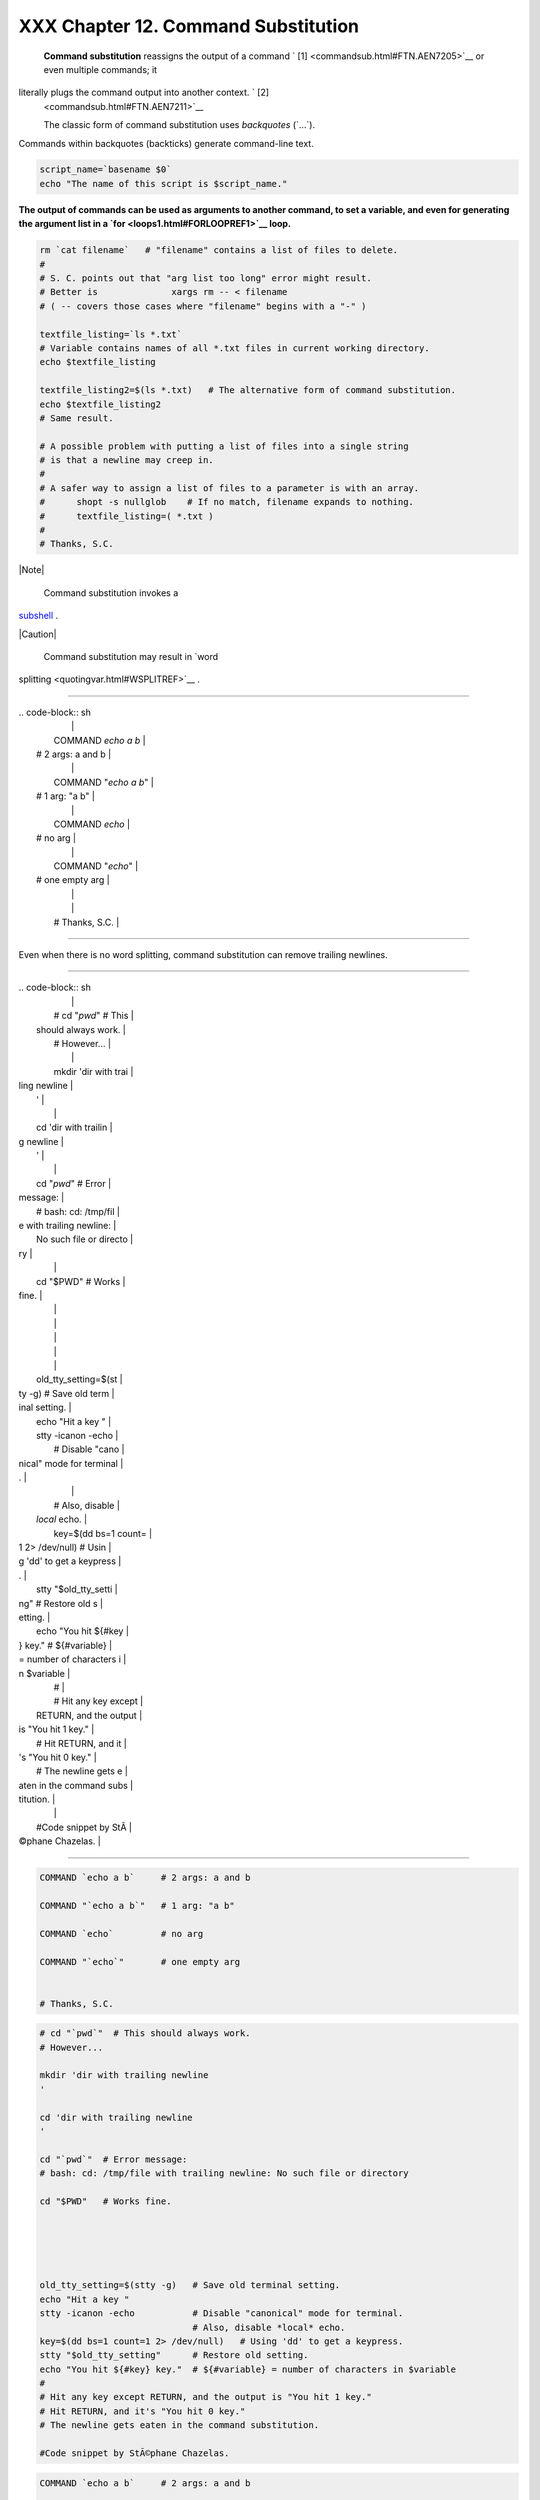#####################################
XXX  Chapter 12. Command Substitution
#####################################

 **Command substitution** reassigns the output of a command ` [1]
 <commandsub.html#FTN.AEN7205>`__ or even multiple commands; it
literally plugs the command output into another context. ` [2]
 <commandsub.html#FTN.AEN7211>`__

 The classic form of command substitution uses *backquotes* (\`...\`).
Commands within backquotes (backticks) generate command-line text.


.. code-block:: sh

    script_name=`basename $0`
    echo "The name of this script is $script_name."




**The output of commands can be used as arguments to another command, to
set a variable, and even for generating the argument list in a
`for <loops1.html#FORLOOPREF1>`__ loop.**



.. code-block:: sh

    rm `cat filename`   # "filename" contains a list of files to delete.
    #
    # S. C. points out that "arg list too long" error might result.
    # Better is              xargs rm -- < filename
    # ( -- covers those cases where "filename" begins with a "-" )

    textfile_listing=`ls *.txt`
    # Variable contains names of all *.txt files in current working directory.
    echo $textfile_listing

    textfile_listing2=$(ls *.txt)   # The alternative form of command substitution.
    echo $textfile_listing2
    # Same result.

    # A possible problem with putting a list of files into a single string
    # is that a newline may creep in.
    #
    # A safer way to assign a list of files to a parameter is with an array.
    #      shopt -s nullglob    # If no match, filename expands to nothing.
    #      textfile_listing=( *.txt )
    #
    # Thanks, S.C.





|Note|

 Command substitution invokes a
`subshell <subshells.html#SUBSHELLSREF>`__ .






|Caution|

 Command substitution may result in `word
splitting <quotingvar.html#WSPLITREF>`__ .

----------------------------------------------------------------------------------

| .. code-block:: sh
|                          |
|     COMMAND `echo a b`   |
|    # 2 args: a and b     |
|                          |
|     COMMAND "`echo a b`" |
|    # 1 arg: "a b"        |
|                          |
|     COMMAND `echo`       |
|    # no arg              |
|                          |
|     COMMAND "`echo`"     |
|    # one empty arg       |
|                          |
|                          |
|     # Thanks, S.C.       |

----------------------------------------------------------------------------------


Even when there is no word splitting, command substitution can remove
trailing newlines.

----------------------------------------------------------------------------------

| .. code-block:: sh
|                          |
|     # cd "`pwd`"  # This |
|  should always work.     |
|     # However...         |
|                          |
|     mkdir 'dir with trai |
| ling newline             |
|     '                    |
|                          |
|     cd 'dir with trailin |
| g newline                |
|     '                    |
|                          |
|     cd "`pwd`"  # Error  |
| message:                 |
|     # bash: cd: /tmp/fil |
| e with trailing newline: |
|  No such file or directo |
| ry                       |
|                          |
|     cd "$PWD"   # Works  |
| fine.                    |
|                          |
|                          |
|                          |
|                          |
|                          |
|     old_tty_setting=$(st |
| ty -g)   # Save old term |
| inal setting.            |
|     echo "Hit a key "    |
|     stty -icanon -echo   |
|          # Disable "cano |
| nical" mode for terminal |
| .                        |
|                          |
|          # Also, disable |
|  *local* echo.           |
|     key=$(dd bs=1 count= |
| 1 2> /dev/null)   # Usin |
| g 'dd' to get a keypress |
| .                        |
|     stty "$old_tty_setti |
| ng"      # Restore old s |
| etting.                  |
|     echo "You hit ${#key |
| } key."  # ${#variable}  |
| = number of characters i |
| n $variable              |
|     #                    |
|     # Hit any key except |
|  RETURN, and the output  |
| is "You hit 1 key."      |
|     # Hit RETURN, and it |
| 's "You hit 0 key."      |
|     # The newline gets e |
| aten in the command subs |
| titution.                |
|                          |
|     #Code snippet by StÃ |
| ©phane Chazelas.         |

----------------------------------------------------------------------------------



.. code-block:: sh

    COMMAND `echo a b`     # 2 args: a and b

    COMMAND "`echo a b`"   # 1 arg: "a b"

    COMMAND `echo`         # no arg

    COMMAND "`echo`"       # one empty arg


    # Thanks, S.C.


.. code-block:: sh

    # cd "`pwd`"  # This should always work.
    # However...

    mkdir 'dir with trailing newline
    '

    cd 'dir with trailing newline
    '

    cd "`pwd`"  # Error message:
    # bash: cd: /tmp/file with trailing newline: No such file or directory

    cd "$PWD"   # Works fine.





    old_tty_setting=$(stty -g)   # Save old terminal setting.
    echo "Hit a key "
    stty -icanon -echo           # Disable "canonical" mode for terminal.
                                 # Also, disable *local* echo.
    key=$(dd bs=1 count=1 2> /dev/null)   # Using 'dd' to get a keypress.
    stty "$old_tty_setting"      # Restore old setting.
    echo "You hit ${#key} key."  # ${#variable} = number of characters in $variable
    #
    # Hit any key except RETURN, and the output is "You hit 1 key."
    # Hit RETURN, and it's "You hit 0 key."
    # The newline gets eaten in the command substitution.

    #Code snippet by StÃ©phane Chazelas.


.. code-block:: sh

    COMMAND `echo a b`     # 2 args: a and b

    COMMAND "`echo a b`"   # 1 arg: "a b"

    COMMAND `echo`         # no arg

    COMMAND "`echo`"       # one empty arg


    # Thanks, S.C.


.. code-block:: sh

    # cd "`pwd`"  # This should always work.
    # However...

    mkdir 'dir with trailing newline
    '

    cd 'dir with trailing newline
    '

    cd "`pwd`"  # Error message:
    # bash: cd: /tmp/file with trailing newline: No such file or directory

    cd "$PWD"   # Works fine.





    old_tty_setting=$(stty -g)   # Save old terminal setting.
    echo "Hit a key "
    stty -icanon -echo           # Disable "canonical" mode for terminal.
                                 # Also, disable *local* echo.
    key=$(dd bs=1 count=1 2> /dev/null)   # Using 'dd' to get a keypress.
    stty "$old_tty_setting"      # Restore old setting.
    echo "You hit ${#key} key."  # ${#variable} = number of characters in $variable
    #
    # Hit any key except RETURN, and the output is "You hit 1 key."
    # Hit RETURN, and it's "You hit 0 key."
    # The newline gets eaten in the command substitution.

    #Code snippet by StÃ©phane Chazelas.






|Caution|

Using **echo** to output an *unquoted* variable set with command
substitution removes trailing newlines characters from the output of the
reassigned command(s). This can cause unpleasant surprises.

----------------------------------------------------------------------------------

| .. code-block:: sh
|                          |
|     dir_listing=`ls -l`  |
|     echo $dir_listing    |
|   # unquoted             |
|                          |
|     # Expecting a nicely |
|  ordered directory listi |
| ng.                      |
|                          |
|     # However, what you  |
| get is:                  |
|     # total 3 -rw-rw-r-- |
|  1 bozo bozo 30 May 13 1 |
| 7:15 1.txt -rw-rw-r-- 1  |
| bozo                     |
|     # bozo 51 May 15 20: |
| 57 t2.sh -rwxr-xr-x 1 bo |
| zo bozo 217 Mar 5 21:13  |
| wi.sh                    |
|                          |
|     # The newlines disap |
| peared.                  |
|                          |
|                          |
|     echo "$dir_listing"  |
|   # quoted               |
|     # -rw-rw-r--    1 bo |
| zo       30 May 13 17:15 |
|  1.txt                   |
|     # -rw-rw-r--    1 bo |
| zo       51 May 15 20:57 |
|  t2.sh                   |
|     # -rwxr-xr-x    1 bo |
| zo      217 Mar  5 21:13 |
|  wi.sh                   |

----------------------------------------------------------------------------------



.. code-block:: sh

    dir_listing=`ls -l`
    echo $dir_listing     # unquoted

    # Expecting a nicely ordered directory listing.

    # However, what you get is:
    # total 3 -rw-rw-r-- 1 bozo bozo 30 May 13 17:15 1.txt -rw-rw-r-- 1 bozo
    # bozo 51 May 15 20:57 t2.sh -rwxr-xr-x 1 bozo bozo 217 Mar 5 21:13 wi.sh

    # The newlines disappeared.


    echo "$dir_listing"   # quoted
    # -rw-rw-r--    1 bozo       30 May 13 17:15 1.txt
    # -rw-rw-r--    1 bozo       51 May 15 20:57 t2.sh
    # -rwxr-xr-x    1 bozo      217 Mar  5 21:13 wi.sh


.. code-block:: sh

    dir_listing=`ls -l`
    echo $dir_listing     # unquoted

    # Expecting a nicely ordered directory listing.

    # However, what you get is:
    # total 3 -rw-rw-r-- 1 bozo bozo 30 May 13 17:15 1.txt -rw-rw-r-- 1 bozo
    # bozo 51 May 15 20:57 t2.sh -rwxr-xr-x 1 bozo bozo 217 Mar 5 21:13 wi.sh

    # The newlines disappeared.


    echo "$dir_listing"   # quoted
    # -rw-rw-r--    1 bozo       30 May 13 17:15 1.txt
    # -rw-rw-r--    1 bozo       51 May 15 20:57 t2.sh
    # -rwxr-xr-x    1 bozo      217 Mar  5 21:13 wi.sh




Command substitution even permits setting a variable to the contents of
a file, using either `redirection <io-redirection.html#IOREDIRREF>`__ or
the `cat <basic.html#CATREF>`__ command.


.. code-block:: sh

    variable1=`<file1`      #  Set "variable1" to contents of "file1".
    variable2=`cat file2`   #  Set "variable2" to contents of "file2".
                            #  This, however, forks a new process,
                            #+ so the line of code executes slower than the above version.

    #  Note that the variables may contain embedded whitespace,
    #+ or even (horrors), control characters.

    #  It is not necessary to explicitly assign a variable.
    echo "` <$0`"           # Echoes the script itself to stdout.




.. code-block:: sh

    #  Excerpts from system file, /etc/rc.d/rc.sysinit
    #+ (on a Red Hat Linux installation)


    if [ -f /fsckoptions ]; then
            fsckoptions=`cat /fsckoptions`
    ...
    fi
    #
    #
    if [ -e "/proc/ide/${disk[$device]}/media" ] ; then
                 hdmedia=`cat /proc/ide/${disk[$device]}/media`
    ...
    fi
    #
    #
    if [ ! -n "`uname -r | grep -- "-"`" ]; then
           ktag="`cat /proc/version`"
    ...
    fi
    #
    #
    if [ $usb = "1" ]; then
        sleep 5
        mouseoutput=`cat /proc/bus/usb/devices 2>/dev/null|grep -E "^I.*Cls=03.*Prot=02"`
        kbdoutput=`cat /proc/bus/usb/devices 2>/dev/null|grep -E "^I.*Cls=03.*Prot=01"`
    ...
    fi





|Caution|

Do not set a variable to the contents of a *long* text file unless you
have a very good reason for doing so. Do not set a variable to the
contents of a *binary* file, even as a joke.


**Example 12-1. Stupid script tricks**


.. code-block:: sh

    #!/bin/bash
    # stupid-script-tricks.sh: Don't try this at home, folks.
    # From "Stupid Script Tricks," Volume I.

    exit 99  ### Comment out this line if you dare.

    dangerous_variable=`cat /boot/vmlinuz`   # The compressed Linux kernel itself.

    echo "string-length of \$dangerous_variable = ${#dangerous_variable}"
    # string-length of $dangerous_variable = 794151
    # (Newer kernels are bigger.)
    # Does not give same count as 'wc -c /boot/vmlinuz'.

    # echo "$dangerous_variable"
    # Don't try this! It would hang the script.


    #  The document author is aware of no useful applications for
    #+ setting a variable to the contents of a binary file.

    exit 0




Notice that a *buffer overrun* does not occur. This is one instance
where an interpreted language, such as Bash, provides more protection
from programmer mistakes than a compiled language.


.. code-block:: sh

    #!/bin/bash
    # stupid-script-tricks.sh: Don't try this at home, folks.
    # From "Stupid Script Tricks," Volume I.

    exit 99  ### Comment out this line if you dare.

    dangerous_variable=`cat /boot/vmlinuz`   # The compressed Linux kernel itself.

    echo "string-length of \$dangerous_variable = ${#dangerous_variable}"
    # string-length of $dangerous_variable = 794151
    # (Newer kernels are bigger.)
    # Does not give same count as 'wc -c /boot/vmlinuz'.

    # echo "$dangerous_variable"
    # Don't try this! It would hang the script.


    #  The document author is aware of no useful applications for
    #+ setting a variable to the contents of a binary file.

    exit 0


.. code-block:: sh

    #!/bin/bash
    # stupid-script-tricks.sh: Don't try this at home, folks.
    # From "Stupid Script Tricks," Volume I.

    exit 99  ### Comment out this line if you dare.

    dangerous_variable=`cat /boot/vmlinuz`   # The compressed Linux kernel itself.

    echo "string-length of \$dangerous_variable = ${#dangerous_variable}"
    # string-length of $dangerous_variable = 794151
    # (Newer kernels are bigger.)
    # Does not give same count as 'wc -c /boot/vmlinuz'.

    # echo "$dangerous_variable"
    # Don't try this! It would hang the script.


    #  The document author is aware of no useful applications for
    #+ setting a variable to the contents of a binary file.

    exit 0




Command substitution permits setting a variable to the output of a
`loop <loops1.html#FORLOOPREF1>`__ . The key to this is grabbing the
output of an `echo <internal.html#ECHOREF>`__ command within the loop.


**Example 12-2. Generating a variable from a loop**


.. code-block:: sh

    #!/bin/bash
    # csubloop.sh: Setting a variable to the output of a loop.

    variable1=`for i in 1 2 3 4 5
    do
      echo -n "$i"                 #  The 'echo' command is critical
    done`                          #+ to command substitution here.

    echo "variable1 = $variable1"  # variable1 = 12345


    i=0
    variable2=`while [ "$i" -lt 10 ]
    do
      echo -n "$i"                 # Again, the necessary 'echo'.
      let "i += 1"                 # Increment.
    done`

    echo "variable2 = $variable2"  # variable2 = 0123456789

    #  Demonstrates that it's possible to embed a loop
    #+ inside a variable declaration.

    exit 0






Command substitution makes it possible to extend the toolset available
to Bash. It is simply a matter of writing a program or script that
outputs to ``         stdout        `` (like a well-behaved UNIX tool
should) and assigning that output to a variable.


.. code-block:: sh

    #include <stdio.h>

    /*  "Hello, world." C program  */

    int main()
    {
      printf( "Hello, world.\n" );
      return (0);
    }




.. code-block:: sh

    bash$ gcc -o hello hello.c





.. code-block:: sh

    #!/bin/bash
    # hello.sh

    greeting=`./hello`
    echo $greeting




.. code-block:: sh

    bash$ sh hello.sh
    Hello, world.






.. code-block:: sh

    #include <stdio.h>

    /*  "Hello, world." C program  */

    int main()
    {
      printf( "Hello, world.\n" );
      return (0);
    }


.. code-block:: sh

    bash$ gcc -o hello hello.c



.. code-block:: sh

    #!/bin/bash
    # hello.sh

    greeting=`./hello`
    echo $greeting


.. code-block:: sh

    bash$ sh hello.sh
    Hello, world.



.. code-block:: sh

    #include <stdio.h>

    /*  "Hello, world." C program  */

    int main()
    {
      printf( "Hello, world.\n" );
      return (0);
    }


.. code-block:: sh

    bash$ gcc -o hello hello.c



.. code-block:: sh

    #!/bin/bash
    # hello.sh

    greeting=`./hello`
    echo $greeting


.. code-block:: sh

    bash$ sh hello.sh
    Hello, world.






|Note|

 The **$(...)** form has superseded backticks for command substitution.

----------------------------------------------------------------------------------

| .. code-block:: sh
|                          |
|     output=$(sed -n /"$1 |
| "/p $file)   # From "grp |
| .sh"  example.           |
|                          |
|     # Setting a variable |
|  to the contents of a te |
| xt file.                 |
|     File_contents1=$(cat |
|  $file1)                 |
|     File_contents2=$(<$f |
| ile2)        # Bash perm |
| its this also.           |

----------------------------------------------------------------------------------


The **$(...)** form of command substitution treats a double backslash in
a different way than **\`...\`** .

----------------------------------------------------------------------------------

| .. code-block:: sh
|                          |
|     bash$ echo `echo \\` |
|                          |
|                          |
|     bash$ echo $(echo \\ |
| )                        |
|     \                    |
|                          |

----------------------------------------------------------------------------------


The **$(...)** form of command substitution permits nesting. ` [3]
 <commandsub.html#FTN.AEN7308>`__

----------------------------------------------------------------------------------

| .. code-block:: sh
|                          |
|     word_count=$( wc -w  |
| $(echo * | awk '{print $ |
| 8}') )                   |

----------------------------------------------------------------------------------


Or, for something a bit more elaborate . . .


**Example 12-3. Finding anagrams**


.. code-block:: sh

    #!/bin/bash
    # agram2.sh
    # Example of nested command substitution.

    #  Uses "anagram" utility
    #+ that is part of the author's "yawl" word list package.
    #  http://ibiblio.org/pub/Linux/libs/yawl-0.3.2.tar.gz
    #  http://bash.deta.in/yawl-0.3.2.tar.gz

    E_NOARGS=86
    E_BADARG=87
    MINLEN=7

    if [ -z "$1" ]
    then
      echo "Usage $0 LETTERSET"
      exit $E_NOARGS         # Script needs a command-line argument.
    elif [ ${#1} -lt $MINLEN ]
    then
      echo "Argument must have at least $MINLEN letters."
      exit $E_BADARG
    fi



    FILTER='.......'         # Must have at least 7 letters.
    #       1234567
    Anagrams=( $(echo $(anagram $1 | grep $FILTER) ) )
    #          $(     $(  nested command sub.    ) )
    #        (              array assignment         )

    echo
    echo "${#Anagrams[*]}  7+ letter anagrams found"
    echo
    echo ${Anagrams[0]}      # First anagram.
    echo ${Anagrams[1]}      # Second anagram.
                             # Etc.

    # echo "${Anagrams[*]}"  # To list all the anagrams in a single line . . .

    #  Look ahead to the Arrays chapter for enlightenment on
    #+ what's going on here.

    # See also the agram.sh script for an exercise in anagram finding.

    exit $?





.. code-block:: sh

    output=$(sed -n /"$1"/p $file)   # From "grp.sh" example.

    # Setting a variable to the contents of a text file.
    File_contents1=$(cat $file1)
    File_contents2=$(<$file2)        # Bash permits this also.


.. code-block:: sh

    bash$ echo `echo \\`


    bash$ echo $(echo \\)
    \



.. code-block:: sh

    word_count=$( wc -w $(echo * | awk '{print $8}') )


.. code-block:: sh

    #!/bin/bash
    # agram2.sh
    # Example of nested command substitution.

    #  Uses "anagram" utility
    #+ that is part of the author's "yawl" word list package.
    #  http://ibiblio.org/pub/Linux/libs/yawl-0.3.2.tar.gz
    #  http://bash.deta.in/yawl-0.3.2.tar.gz

    E_NOARGS=86
    E_BADARG=87
    MINLEN=7

    if [ -z "$1" ]
    then
      echo "Usage $0 LETTERSET"
      exit $E_NOARGS         # Script needs a command-line argument.
    elif [ ${#1} -lt $MINLEN ]
    then
      echo "Argument must have at least $MINLEN letters."
      exit $E_BADARG
    fi



    FILTER='.......'         # Must have at least 7 letters.
    #       1234567
    Anagrams=( $(echo $(anagram $1 | grep $FILTER) ) )
    #          $(     $(  nested command sub.    ) )
    #        (              array assignment         )

    echo
    echo "${#Anagrams[*]}  7+ letter anagrams found"
    echo
    echo ${Anagrams[0]}      # First anagram.
    echo ${Anagrams[1]}      # Second anagram.
                             # Etc.

    # echo "${Anagrams[*]}"  # To list all the anagrams in a single line . . .

    #  Look ahead to the Arrays chapter for enlightenment on
    #+ what's going on here.

    # See also the agram.sh script for an exercise in anagram finding.

    exit $?


.. code-block:: sh

    output=$(sed -n /"$1"/p $file)   # From "grp.sh" example.

    # Setting a variable to the contents of a text file.
    File_contents1=$(cat $file1)
    File_contents2=$(<$file2)        # Bash permits this also.


.. code-block:: sh

    bash$ echo `echo \\`


    bash$ echo $(echo \\)
    \



.. code-block:: sh

    word_count=$( wc -w $(echo * | awk '{print $8}') )


.. code-block:: sh

    #!/bin/bash
    # agram2.sh
    # Example of nested command substitution.

    #  Uses "anagram" utility
    #+ that is part of the author's "yawl" word list package.
    #  http://ibiblio.org/pub/Linux/libs/yawl-0.3.2.tar.gz
    #  http://bash.deta.in/yawl-0.3.2.tar.gz

    E_NOARGS=86
    E_BADARG=87
    MINLEN=7

    if [ -z "$1" ]
    then
      echo "Usage $0 LETTERSET"
      exit $E_NOARGS         # Script needs a command-line argument.
    elif [ ${#1} -lt $MINLEN ]
    then
      echo "Argument must have at least $MINLEN letters."
      exit $E_BADARG
    fi



    FILTER='.......'         # Must have at least 7 letters.
    #       1234567
    Anagrams=( $(echo $(anagram $1 | grep $FILTER) ) )
    #          $(     $(  nested command sub.    ) )
    #        (              array assignment         )

    echo
    echo "${#Anagrams[*]}  7+ letter anagrams found"
    echo
    echo ${Anagrams[0]}      # First anagram.
    echo ${Anagrams[1]}      # Second anagram.
                             # Etc.

    # echo "${Anagrams[*]}"  # To list all the anagrams in a single line . . .

    #  Look ahead to the Arrays chapter for enlightenment on
    #+ what's going on here.

    # See also the agram.sh script for an exercise in anagram finding.

    exit $?




Examples of command substitution in shell scripts:

#. `Example 11-8 <loops1.html#BINGREP>`__

#. `Example 11-27 <testbranch.html#CASECMD>`__

#. `Example 9-16 <randomvar.html#SEEDINGRANDOM>`__

#. `Example 16-3 <moreadv.html#EX57>`__

#. `Example 16-22 <textproc.html#LOWERCASE>`__

#. `Example 16-17 <textproc.html#GRP>`__

#. `Example 16-54 <extmisc.html#EX53>`__

#. `Example 11-14 <loops1.html#EX24>`__

#. `Example 11-11 <loops1.html#SYMLINKS>`__

#. `Example 16-32 <filearchiv.html#STRIPC>`__

#. `Example 20-8 <redircb.html#REDIR4>`__

#. `Example A-16 <contributed-scripts.html#TREE>`__

#. `Example 29-3 <procref1.html#PIDID>`__

#. `Example 16-47 <mathc.html#MONTHLYPMT>`__

#. `Example 16-48 <mathc.html#BASE>`__

#. `Example 16-49 <mathc.html#ALTBC>`__


Notes
~~~~~


` [1]  <commandsub.html#AEN7205>`__

For purposes of *command substitution* , a **command** may be an
external system command, an internal scripting
`builtin <internal.html#BUILTINREF>`__ , or even `a script
function <assortedtips.html#RVT>`__ .


` [2]  <commandsub.html#AEN7211>`__

In a more technically correct sense, *command substitution* extracts the
``       stdout      `` of a command, then assigns it to a variable
using the = operator.


` [3]  <commandsub.html#AEN7308>`__

In fact, nesting with backticks is also possible, but only by escaping
the inner backticks, as John Default points out.

----------------------------------------------------------------------------------

| .. code-block:: sh
|                          |
|     word_count=` wc -w \ |
| `echo * | awk '{print $8 |
| }'\` `                   |

----------------------------------------------------------------------------------



.. code-block:: sh

    word_count=` wc -w \`echo * | awk '{print $8}'\` `


.. code-block:: sh

    word_count=` wc -w \`echo * | awk '{print $8}'\` `



